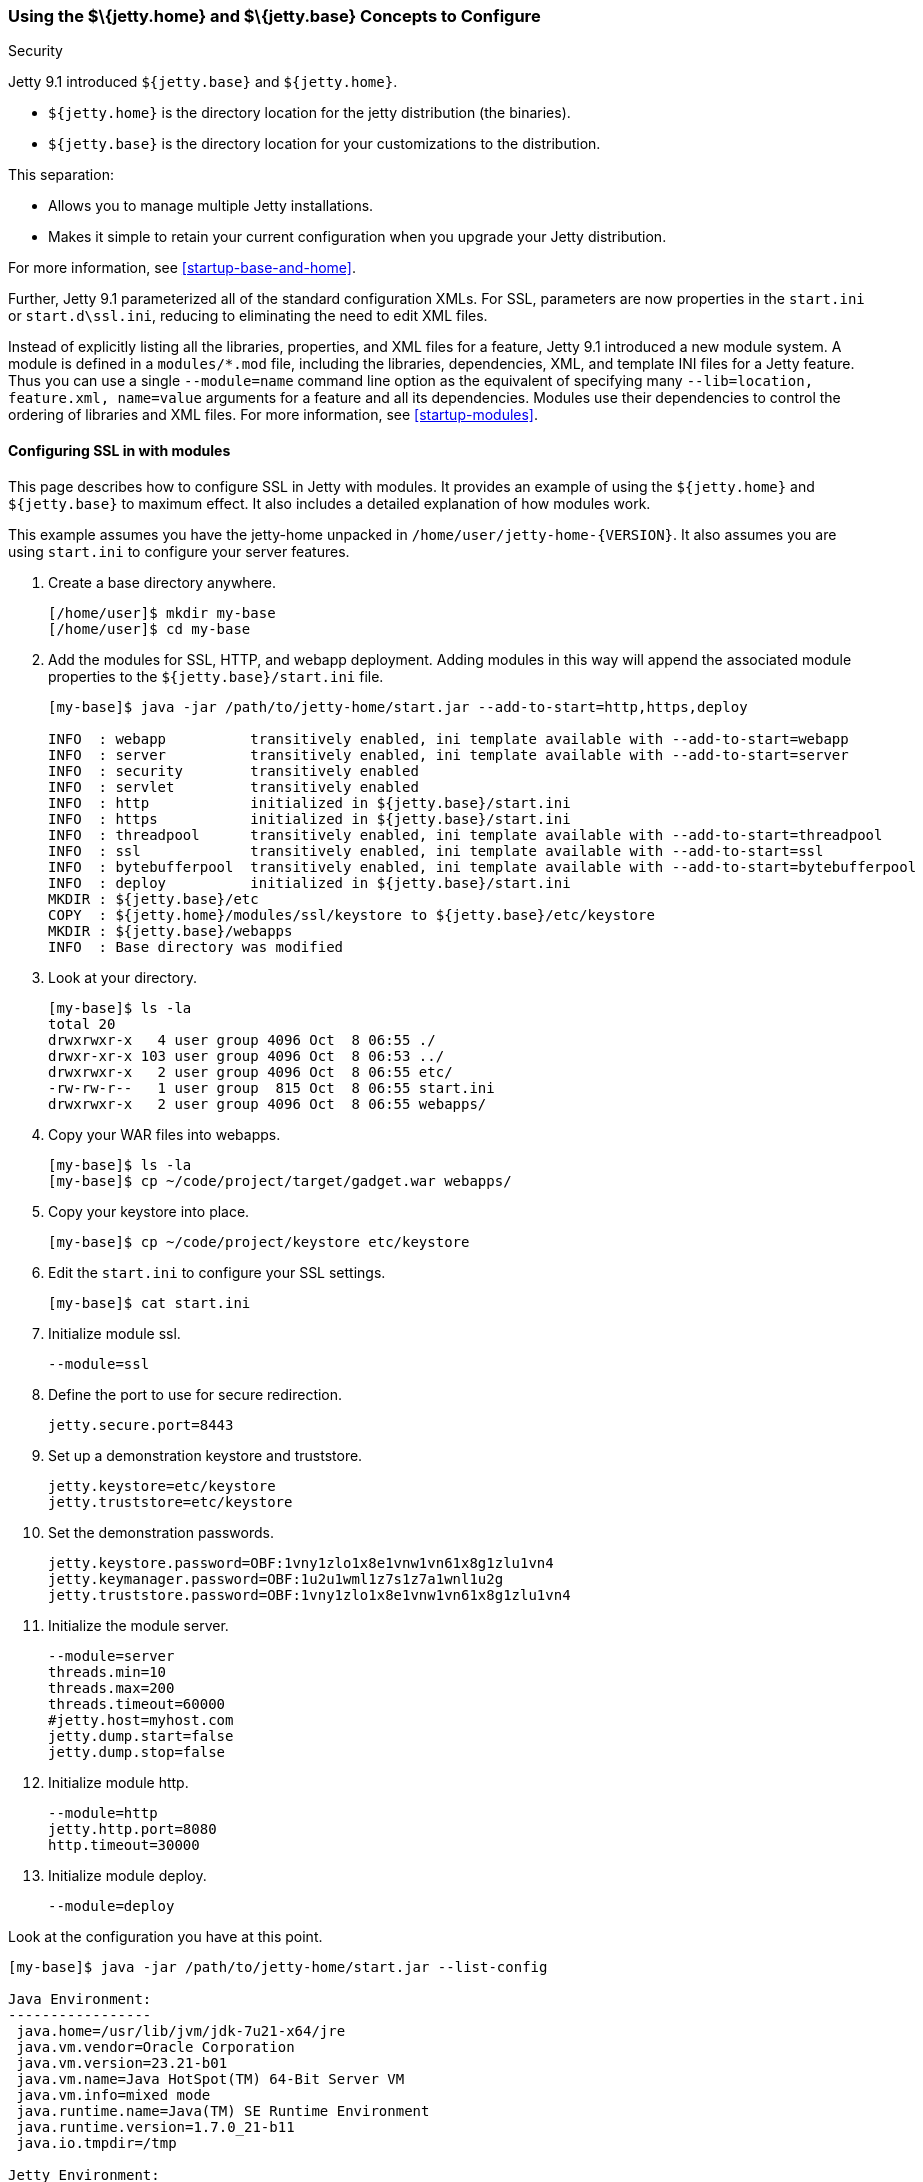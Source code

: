//
// ========================================================================
// Copyright (c) 1995 Mort Bay Consulting Pty Ltd and others.
//
// This program and the accompanying materials are made available under the
// terms of the Eclipse Public License v. 2.0 which is available at
// https://www.eclipse.org/legal/epl-2.0, or the Apache License, Version 2.0
// which is available at https://www.apache.org/licenses/LICENSE-2.0.
//
// SPDX-License-Identifier: EPL-2.0 OR Apache-2.0
// ========================================================================
//

[[jetty-home-and-jetty-base]]
=== Using the $\{jetty.home} and $\{jetty.base} Concepts to Configure
Security

Jetty 9.1 introduced `${jetty.base}` and `${jetty.home}`.

* `${jetty.home}` is the directory location for the jetty distribution (the binaries).
* `${jetty.base}` is the directory location for your customizations to the distribution.

This separation:

* Allows you to manage multiple Jetty installations.
* Makes it simple to retain your current configuration when you upgrade your Jetty distribution.

For more information, see xref:startup-base-and-home[].

Further, Jetty 9.1 parameterized all of the standard configuration XMLs.
For SSL, parameters are now properties in the `start.ini` or `start.d\ssl.ini`, reducing to eliminating the need to edit XML files.

Instead of explicitly listing all the libraries, properties, and XML files for a feature, Jetty 9.1 introduced a new module system.
A module is defined in a `modules/*.mod` file, including the libraries, dependencies, XML, and template INI files for a Jetty feature.
Thus you can use a single `--module=name` command line option as the equivalent of specifying many `--lib=location, feature.xml, name=value` arguments for a feature and all its dependencies.
Modules use their dependencies to control the ordering of libraries and XML files.
For more information, see xref:startup-modules[].

[[configuring-security-jetty91]]
==== Configuring SSL in with modules

This page describes how to configure SSL in Jetty with modules.
It provides an example of using the `${jetty.home}` and `${jetty.base}` to maximum effect.
It also includes a detailed explanation of how modules work.

This example assumes you have the jetty-home unpacked in `/home/user/jetty-home-{VERSION}`.
It also assumes you are using `start.ini` to configure your server features.

1. Create a base directory anywhere.
+
[source, screen, subs="{sub-order}"]
....
[/home/user]$ mkdir my-base
[/home/user]$ cd my-base
....
2. Add the modules for SSL, HTTP, and webapp deployment.
Adding modules in this way will append the associated module properties to the `${jetty.base}/start.ini` file.
+
[source,screen,subs="{sub-order}"]
....
[my-base]$ java -jar /path/to/jetty-home/start.jar --add-to-start=http,https,deploy

INFO  : webapp          transitively enabled, ini template available with --add-to-start=webapp
INFO  : server          transitively enabled, ini template available with --add-to-start=server
INFO  : security        transitively enabled
INFO  : servlet         transitively enabled
INFO  : http            initialized in ${jetty.base}/start.ini
INFO  : https           initialized in ${jetty.base}/start.ini
INFO  : threadpool      transitively enabled, ini template available with --add-to-start=threadpool
INFO  : ssl             transitively enabled, ini template available with --add-to-start=ssl
INFO  : bytebufferpool  transitively enabled, ini template available with --add-to-start=bytebufferpool
INFO  : deploy          initialized in ${jetty.base}/start.ini
MKDIR : ${jetty.base}/etc
COPY  : ${jetty.home}/modules/ssl/keystore to ${jetty.base}/etc/keystore
MKDIR : ${jetty.base}/webapps
INFO  : Base directory was modified
....
3. Look at your directory.
+
[source, screen, subs="{sub-order}"]
....
[my-base]$ ls -la
total 20
drwxrwxr-x   4 user group 4096 Oct  8 06:55 ./
drwxr-xr-x 103 user group 4096 Oct  8 06:53 ../
drwxrwxr-x   2 user group 4096 Oct  8 06:55 etc/
-rw-rw-r--   1 user group  815 Oct  8 06:55 start.ini
drwxrwxr-x   2 user group 4096 Oct  8 06:55 webapps/
....
4. Copy your WAR files into webapps.
+
[source, screen, subs="{sub-order}"]
....
[my-base]$ ls -la
[my-base]$ cp ~/code/project/target/gadget.war webapps/
....
5. Copy your keystore into place.
+
[source, screen, subs="{sub-order}"]
....
[my-base]$ cp ~/code/project/keystore etc/keystore
....
6. Edit the `start.ini` to configure your SSL settings.
+
[source, screen, subs="{sub-order}"]
....
[my-base]$ cat start.ini
....
7. Initialize module ssl.
+
....
--module=ssl
....
8. Define the port to use for secure redirection.
+
....
jetty.secure.port=8443
....
9. Set up a demonstration keystore and truststore.
+
....
jetty.keystore=etc/keystore
jetty.truststore=etc/keystore
....
10. Set the demonstration passwords.
+
....
jetty.keystore.password=OBF:1vny1zlo1x8e1vnw1vn61x8g1zlu1vn4
jetty.keymanager.password=OBF:1u2u1wml1z7s1z7a1wnl1u2g
jetty.truststore.password=OBF:1vny1zlo1x8e1vnw1vn61x8g1zlu1vn4
....
11. Initialize the module server.
+
....
--module=server
threads.min=10
threads.max=200
threads.timeout=60000
#jetty.host=myhost.com
jetty.dump.start=false
jetty.dump.stop=false
....
12. Initialize module http.
+
....
--module=http
jetty.http.port=8080
http.timeout=30000
....
13. Initialize module deploy.
+
....
--module=deploy
....

Look at the configuration you have at this point.

[source,screen,subs="{sub-order}"]
....
[my-base]$ java -jar /path/to/jetty-home/start.jar --list-config

Java Environment:
-----------------
 java.home=/usr/lib/jvm/jdk-7u21-x64/jre
 java.vm.vendor=Oracle Corporation
 java.vm.version=23.21-b01
 java.vm.name=Java HotSpot(TM) 64-Bit Server VM
 java.vm.info=mixed mode
 java.runtime.name=Java(TM) SE Runtime Environment
 java.runtime.version=1.7.0_21-b11
 java.io.tmpdir=/tmp

Jetty Environment:
-----------------
 jetty.home=/home/user/jetty-home-{VERSION}
 jetty.base=/home/user/my-base
 jetty.version={VERSION}

JVM Arguments:
--------------
 (no jvm args specified)

System Properties:
------------------
 jetty.base = /home/user/my-base
 jetty.home = /home/user/jetty-home-{VERSION}

Properties:
-----------
 http.timeout = 30000
 jetty.dump.start = false
 jetty.dump.stop = false
 jetty.keymanager.password = OBF:1u2u1wml1z7s1z7a1wnl1u2g
 jetty.keystore = etc/keystore
 jetty.keystore.password = OBF:1vny1zlo1x8e1vnw1vn61x8g1zlu1vn4
 jetty.http.port = 8080
 jetty.secure.port = 8443
 jetty.truststore = etc/keystore
 jetty.truststore.password = OBF:1vny1zlo1x8e1vnw1vn61x8g1zlu1vn4
 threads.max = 200
 threads.min = 10
 threads.timeout = 60000

Jetty Server Classpath:
-----------------------
Version Information on 11 entries in the classpath.
: order presented here is how they would appear on the classpath.
      changes to the --module=name command line options will be reflected here.
 0:                    4.0.2 | ${jetty.home}/lib/jetty-jakarta-servlet-api-4.0.2.jar
 2:                {VERSION} | ${jetty.home}/lib/jetty-http-{VERSION}.jar
 3:                {VERSION} | ${jetty.home}/lib/jetty-continuation-{VERSION}.jar
 4:                {VERSION} | ${jetty.home}/lib/jetty-server-{VERSION}.jar
 5:                {VERSION} | ${jetty.home}/lib/jetty-xml-{VERSION}.jar
 6:                {VERSION} | ${jetty.home}/lib/jetty-util-{VERSION}.jar
 7:                {VERSION} | ${jetty.home}/lib/jetty-io-{VERSION}.jar
 8:                {VERSION} | ${jetty.home}/lib/jetty-servlet-{VERSION}.jar
 9:                {VERSION} | ${jetty.home}/lib/jetty-webapp-{VERSION}.jar
10:                {VERSION} | ${jetty.home}/lib/jetty-deploy-{VERSION}.jar

Jetty Active XMLs:
------------------
 ${jetty.home}/etc/jetty.xml
 ${jetty.home}/etc/jetty-http.xml
 ${jetty.home}/etc/jetty-ssl.xml
 ${jetty.home}/etc/jetty-deploy.xml
....

Now start Jetty.

[source,screen,subs="{sub-order}"]
....
[my-base]$ java -jar /path/to/jetty-home/start.jar
2013-10-08 07:06:55.837:INFO:oejs.Server:main: jetty-{VERSION}
2013-10-08 07:06:55.853:INFO:oejdp.ScanningAppProvider:main: Deployment monitor [file:/home/user/my-base/webapps/] at interval 1
2013-10-08 07:06:55.872:INFO:oejs.ServerConnector:main: Started ServerConnector@72974691{HTTP/1.1}{0.0.0.0:8080}
....

[[reviewing-ssl-config]]
==== Reviewing the Configuration

The following sections review this configuration.

[[jetty-base-jetty-home]]
===== $\{jetty.base} and $\{jetty.home}

First notice the separation of `${jetty.base}` and `${jetty.home}`.

* `${jetty.home}` is where your distribution lies, unchanged, unedited.
* `${jetty.base}` is where your customizations are.

[[modules]]
===== Modules

Notice that you have `--module=<name>` here and there; you have wrapped up the goal of a module (libs, configuration XMLs, and properties) into a single unit, with dependencies on other modules.

You can see the list of modules:

[source,screen,subs="{sub-order}"]
....
[my-base]$ java -jar /path/to/jetty-home/start.jar --list-modules

Jetty All Available Modules:
----------------------------

Module: annotations
      LIB: lib/jetty-annotations-${jetty.version}.jar
      LIB: lib/annotations/*.jar
      XML: etc/jetty-annotations.xml
  depends: [plus]

Module: client
      LIB: lib/jetty-client-${jetty.version}.jar
  depends: []

Module: debug
      XML: etc/jetty-debug.xml
  depends: [server]

Module: deploy
      LIB: lib/jetty-deploy-${jetty.version}.jar
      XML: etc/jetty-deploy.xml
  depends: [webapp]
  enabled: ${jetty.base}/start.ini

Module: ext
      LIB: lib/ext/*.jar
  depends: []

Module: http
      XML: etc/jetty-http.xml
  depends: [server]
  enabled: ${jetty.base}/start.ini

Module: http2
      LIB: lib/http2/*.jar
      XML: etc/jetty-http2.xml
  depends: [ssl, alpn]

Module: http2c
     LIB: lib/http2/*.jar
     XML: etc/jetty-http2c.xml
 depends: [http]

Module: https
      XML: etc/jetty-https.xml
  depends: [ssl]

Module: ipaccess
      XML: etc/jetty-ipaccess.xml
  depends: [server]

Module: jaas
      LIB: lib/jetty-jaas-${jetty.version}.jar
      XML: etc/jetty-jaas.xml
  depends: [server]

Module: jaspi
      LIB: lib/jetty-jaspi-${jetty.version}.jar
      LIB: lib/jaspi/*.jar
  depends: [security]

Module: jmx
      LIB: lib/jetty-jmx-${jetty.version}.jar
      XML: etc/jetty-jmx.xml
  depends: []

Module: jndi
      LIB: lib/jetty-jndi-${jetty.version}.jar
      LIB: lib/jndi/*.jar
  depends: [server]

Module: jsp
      LIB: lib/jsp/*.jar
  depends: [servlet]

Module: jvm
  depends: []

Module: logging
      XML: etc/jetty-logging.xml
  depends: []

Module: lowresources
      XML: etc/jetty-lowresources.xml
  depends: [server]

Module: monitor
      LIB: lib/jetty-monitor-${jetty.version}.jar
      XML: etc/jetty-monitor.xml
  depends: [client, server]

Module: npn
  depends: []

Module: plus
      LIB: lib/jetty-plus-${jetty.version}.jar
      XML: etc/jetty-plus.xml
  depends: [server, security, jndi]

Module: proxy
      LIB: lib/jetty-proxy-${jetty.version}.jar
      XML: etc/jetty-proxy.xml
  depends: [client, server]

Module: requestlog
      XML: etc/jetty-requestlog.xml
  depends: [server]

Module: resources
      LIB: resources
  depends: []

Module: rewrite
      LIB: lib/jetty-rewrite-${jetty.version}.jar
      XML: etc/jetty-rewrite.xml
  depends: [server]

Module: security
      LIB: lib/jetty-security-${jetty.version}.jar
  depends: [server]

Module: server
      LIB: lib/jetty-jakarta-servlet-api-4.0.2.jar
      LIB: lib/jetty-http-${jetty.version}.jar
      LIB: lib/jetty-continuation-${jetty.version}.jar
      LIB: lib/jetty-server-${jetty.version}.jar
      LIB: lib/jetty-xml-${jetty.version}.jar
      LIB: lib/jetty-util-${jetty.version}.jar
      LIB: lib/jetty-io-${jetty.version}.jar
      XML: etc/jetty.xml
  depends: []
  enabled: ${jetty.base}/start.ini

Module: servlet
      LIB: lib/jetty-servlet-${jetty.version}.jar
  depends: [server]

Module: servlets
      LIB: lib/jetty-servlets-${jetty.version}.jar
  depends: [servlet]

Module: setuid
      LIB: lib/setuid/jetty-setuid-java-1.0.1.jar
      XML: etc/jetty-setuid.xml
  depends: [server]

Module: ssl
      XML: etc/jetty-ssl.xml
  depends: [server]
  enabled: ${jetty.base}/start.ini

Module: stats
      XML: etc/jetty-stats.xml
  depends: [server]

Module: webapp
      LIB: lib/jetty-webapp-${jetty.version}.jar
  depends: [servlet]

Module: websocket
      LIB: lib/websocket/*.jar
  depends: [annotations]

Module: xinetd
      XML: etc/jetty-xinetd.xml
  depends: [server]

Jetty Active Module Tree:
-------------------------
 + Module: server [enabled]
   + Module: http [enabled]
   + Module: servlet [transitive]
   + Module: ssl [enabled]
     + Module: webapp [transitive]
       + Module: deploy [enabled]
....

These are the modules by name, the libraries they bring in, the XML configurations they use, the other modules they depend on (even optional ones), and if the module is in use, where it was enabled.

While you can manage the list of active modules yourself, it is much easier to edit the `${jetty.base}/start.ini`.

If you want to start using a new module:

[source, screen, subs="{sub-order}"]
....
[my-base] $ java -jar ../jetty-home-{VERSION}/start.jar --add-to-start=https
....

This adds the `--module=` lines and associated properties (the parameterized values mentioned above), to your `start.ini`.

____
[IMPORTANT]
Do not edit the modules and XML files in the `${jetty.home}` directory; there is no need to be moving or copying them unless you want to make your own modules or override the behavior of an existing module.
____

Notice that your `${jetty.base}/start.ini` has no references to the XML files.
That's because the module system and its graph of dependencies now dictate all of the XML files, and their load order.

[[parameterizing]]
===== Parameters

Next is parameterizing all of the standard configuration XMLs.
In this example all of the SSL parameters are now just properties in the `start.ini`, reducing or eliminating the need to edit XML files.

[[override-jetty.home]]
===== Overriding $\{jetty.home} in $\{jetty.base}

Finally, you can override anything you see in `${jetty.home}` in `${jetty.base}`, even XML configurations and libraries.

For more information on the `start.jar` in 9.1, see xref:start-jar[].

[[summary-configuring-SSL-Jetty]]
==== Summary of Configuring SSL

1. Download and unpack Jetty into `/home/user/jetty-home-{VERSION}`.
2. Go to your base directory and just use the distribution, no editing.
+
[source, screen, subs="{sub-order}"]
....
[my-base]$ java -jar /path/to/jetty-home/start.jar
....
* The Jetty distribution provides, out of the box, the XML configuration files, in this case `jetty-http.xml` and `jetty-ssl.xml`.
These can be found in the `${jetty.home}/etc/` directory.
* We have parameterized all of the configurable values in those XMLs.
You can now set the values using simple properties, either on the command line, or within the `${jetty.base}/start.ini`.
* When you activate the module for HTTP or HTTPs, Jetty automatically adds the appropriate libraries and XML to start Jetty.
Unless you have a highly custom setup (such as listening on two different ports, using SSL on each, each with its own keystore and configuration), there is no need to muck around in XML files.
3. Use modules to configure HTTPS:
* http -> server
* https -> ssl -> server
+
You can find the details about the modules in `${jetty.home}/modules/`.
For SSL they include `modules/http.mod`, `modules/https.mod`, `modules/ssl.mod`, and `modules/server.mod`.
+
Ideally, this level of detail is not important to you.
What is important is that you want to use HTTPS and want to configure it.
You accomplish that by adding the `--module=https` to your `start.ini`.
By default, the module system keeps things sane, and transitively includes all dependent modules as well.

You can see what the configuration looks like, after all of the modules are resolved, without starting Jetty via:

[source, screen, subs="{sub-order}"]
....
[my-base] $ java -jar ../jetty-home-{VERSION}/start.jar --list-config
....

Just because the JARs exist on disk does not mean that they are in use.
The configuration controls what is used.

Use the `--list-config` to see the configuration.
Notice that only a subset of the JARs from the distribution are in use.
The modules you have enabled determine that subset.

[source, screen, subs="{sub-order}"]
....
[my-base]$ java -jar /path/to/jetty-home/start.jar --list-config
....
